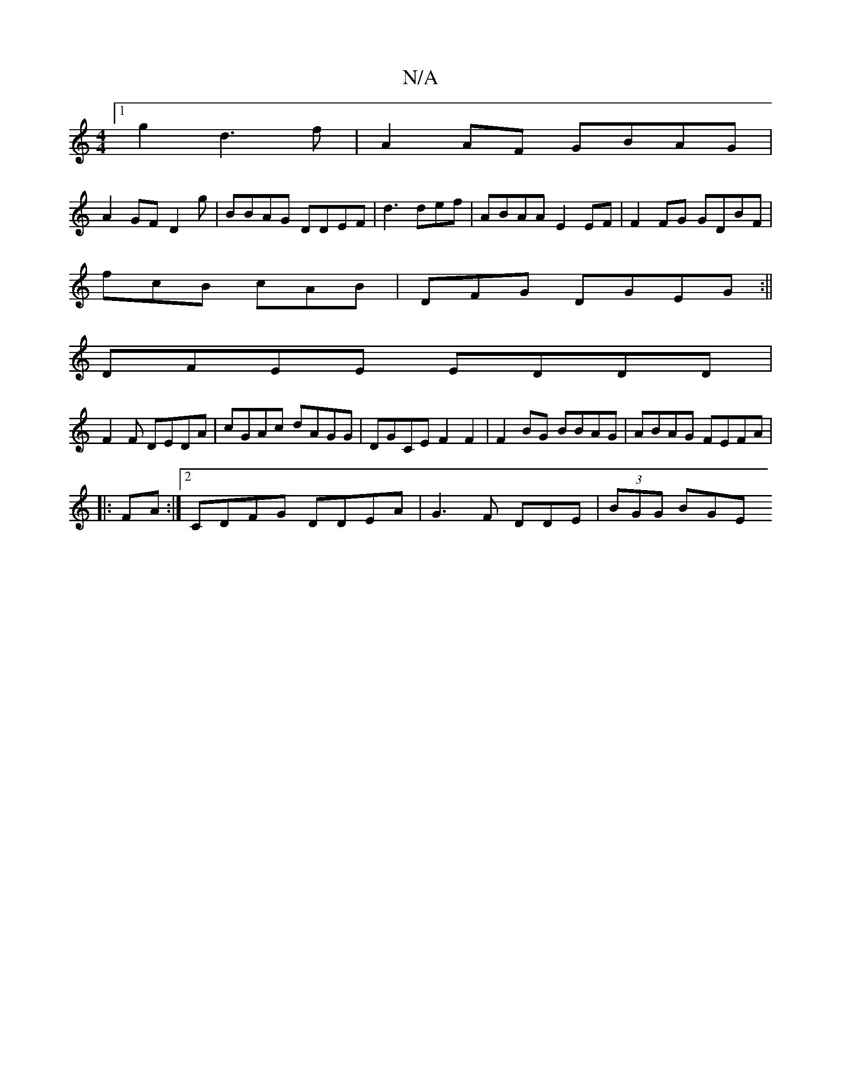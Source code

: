 X:1
T:N/A
M:4/4
R:N/A
K:Cmajor
[1 g2 d3f | A2AF GBAG|
A2 GF D2 g|BBAG DDEF| d3 def | ABAA E2EF|F2FG GDBF|
fcB cAB | DFG DGEG :||
DFEE EDDD|
F2 F DEDA|cGAc dAGG|DGCE F2F2|F2BG BBAG|ABAG FEFA |
|: FA:|2 CDFG DDEA|G3 F DDE | (3BGG BGE